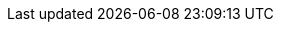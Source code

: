 :doctype: book
:idprefix:
:idseparator: -
:toc: left
:toclevels: 4
:tabsize: 4
:numbered:
:sectanchors:
:sectnums:
:icons: font
:docinfo: shared,private

:sc-ext: java
:project-full-name: yavi
:all: {asterisk}{asterisk}